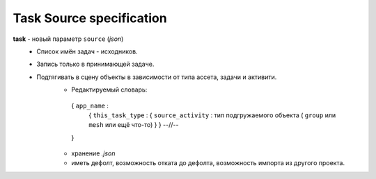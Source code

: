 .. _source-page:

Task Source specification
=========================

**task** - новый параметр ``source`` (*json*) 
    * Список имён задач - исходников.
    * Запись только в принимающей задаче.
    * Подтягивать в сцену объекты в зависимости от типа ассета, задачи и активити.
        * Редактируемый словарь:
        .. epigraph::
        
            { ``app_name`` :
                { ``this_task_type`` : { ``source_activity`` : тип подгружаемого объекта ( ``group`` или ``mesh`` или ещё что-то) } }
                --//--
            }
        * хранение *.json*
        * иметь дефолт, возможность отката до дефолта, возможность импорта из другого проекта.